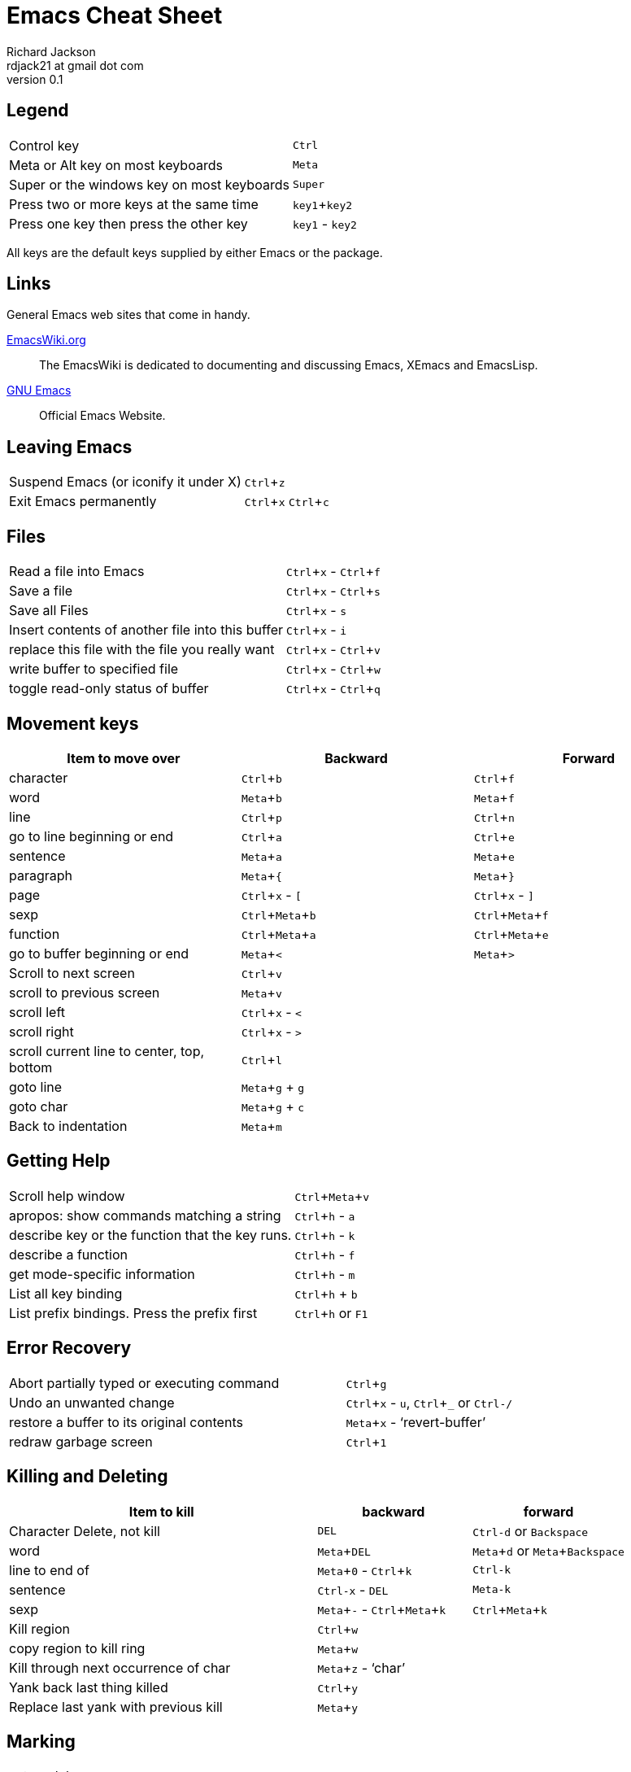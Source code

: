 :cot: left
:experimental:

= Emacs Cheat Sheet
:author: Richard Jackson
:email: rdjack21 at gmail dot com
:revnumber: 0.1

== Legend 

[cols="1,1"]
|===
|Control key
|kbd:[Ctrl]

|Meta or Alt key on most keyboards
|kbd:[Meta]

|Super or the windows key on most keyboards
|kbd:[Super]

|Press two or more keys at the same time
|kbd:[key1+key2]

|Press one key then press the other key
|kbd:[key1] - kbd:[key2]
|===

All keys are the default keys supplied by either Emacs or the package. 

== Links
General Emacs web sites that come in handy.

http://www.emacswiki.org/emacs?interface=en[EmacsWiki.org]::
The EmacsWiki is dedicated to documenting and discussing Emacs, XEmacs and EmacsLisp.

https://www.gnu.org/software/emacs/[GNU Emacs]::
Official Emacs Website. 

== Leaving Emacs

[cols="2,1"]
|===
|Suspend Emacs (or iconify it under X)
|kbd:[Ctrl+z]

|Exit Emacs permanently
|kbd:[Ctrl+x] kbd:[Ctrl+c]
|===

== Files

[cols="2,1"]
|===
|Read a file into Emacs
|kbd:[Ctrl+x] - kbd:[Ctrl+f]

|Save a file
|kbd:[Ctrl+x] - kbd:[Ctrl+s]

|Save all Files
|kbd:[Ctrl+x] - kbd:[s]

|Insert contents of another file into this buffer
|kbd:[Ctrl+x] - kbd:[i]

|replace this file with the file you really want
|kbd:[Ctrl+x] - kbd:[Ctrl+v]

|write buffer to specified file
|kbd:[Ctrl+x] - kbd:[Ctrl+w]

|toggle read-only status of buffer
|kbd:[Ctrl+x] - kbd:[Ctrl+q]
|===

== Movement keys

[cols="1,1,1", options="header"]
|===
|Item to move over
|Backward
|Forward

|character
|kbd:[Ctrl+b]
|kbd:[Ctrl+f]

|word
|kbd:[Meta+b]
|kbd:[Meta+f]

|line
|kbd:[Ctrl+p]
|kbd:[Ctrl+n]

|go to line beginning or end
|kbd:[Ctrl+a]
|kbd:[Ctrl+e]

|sentence
|kbd:[Meta+a]
|kbd:[Meta+e]

|paragraph
|kbd:[Meta+{]
|kbd:[Meta+}]

|page
|kbd:[Ctrl+x] - kbd:[[]
|kbd:[Ctrl+x] - kbd:[\]]

|sexp
|kbd:[Ctrl+Meta+b]
|kbd:[Ctrl+Meta+f]

|function
|kbd:[Ctrl+Meta+a]
|kbd:[Ctrl+Meta+e]

|go to buffer beginning or end
|kbd:[Meta+<]
|kbd:[Meta+>]

|Scroll to next screen
|kbd:[Ctrl+v]
|

|scroll to previous screen
|kbd:[Meta+v]
|

|scroll left
|kbd:[Ctrl+x] - kbd:[<]
|

|scroll right
|kbd:[Ctrl+x] - kbd:[>]
|

|scroll current line to center, top, bottom
|kbd:[Ctrl+l]
|

|goto line
|kbd:[Meta+g] + kbd:[g]
|

|goto char
|kbd:[Meta+g] + kbd:[c]
|

|Back to indentation
|kbd:[Meta+m]
|
|===

== Getting Help

[cols="2,1"]
|===
|Scroll help window
|kbd:[Ctrl+Meta+v]

|apropos: show commands matching a string
|kbd:[Ctrl+h] - kbd:[a]

|describe key or the function that the key runs.
|kbd:[Ctrl+h] - kbd:[k]

|describe a function
|kbd:[Ctrl+h] - kbd:[f]

|get mode-specific information
|kbd:[Ctrl+h] - kbd:[m]

|List all key binding
|kbd:[Ctrl+h] + kbd:[b]

|List prefix bindings. Press the prefix first
|kbd:[Ctrl+h] or kbd:[F1]
|===

== Error Recovery

[cols="2,1"]
|===
|Abort partially typed or executing command
|kbd:[Ctrl+g]

|Undo an unwanted change
|kbd:[Ctrl+x] - kbd:[u], kbd:[Ctrl+_] or kbd:[Ctrl-/]

|restore a buffer to its original contents
|kbd:[Meta+x] - '`revert-buffer`'

|redraw garbage screen
|kbd:[Ctrl+1]
|===

== Killing and Deleting

[cols="2,1,1", options="header"]
|===
|Item to kill
|backward
|forward

|Character Delete, not kill
|kbd:[DEL]
|kbd:[Ctrl-d] or kbd:[Backspace]

|word
|kbd:[Meta+DEL]
|kbd:[Meta+d] or kbd:[Meta+Backspace]

|line to end of
|kbd:[Meta+0] - kbd:[Ctrl+k]
|kbd:[Ctrl-k]

|sentence
|kbd:[Ctrl-x] - kbd:[DEL]
|kbd:[Meta-k]

|sexp
|kbd:[Meta+-] - kbd:[Ctrl+Meta+k]
|kbd:[Ctrl+Meta+k]

|Kill region
|kbd:[Ctrl+w]
|

|copy region to kill ring
|kbd:[Meta+w]
|

|Kill through next occurrence of char
|kbd:[Meta+z] - '`char`'
|

|Yank back last thing killed
|kbd:[Ctrl+y]
|

|Replace last yank with previous kill
|kbd:[Meta+y]
|
|===

== Marking

[cols="2,1"]
|===
|set mark here
|kbd:[Ctrl+@] or kbd:[Ctrl+Space]

|exchange point and mark
|kbd:[Ctrl+x] - kbd:[Ctrl+x]

|set mark _arg_ words away
|kbd:[Meta-@]

|mark paragraph
|kbd:[Meta+h]

|mark page
|kbd:[Ctrl+x] - kbd:[Ctrl+p]

|mark sexp
|kbd:[Ctrl+Meta+@]

|mark function
|kbd:[Ctrl+Meta+h]

|mark entire buffer
|kbd:[Ctrl+x] - kbd:[h]
|===

== Buffers

[cols="2,1"]
|===
|Select another buffer
|kbd:[Ctrl+x] - kbd:[b]

|list all buffers
|kbd:[Ctrl+x] - kbd:[Ctrl+b]

|kill a buffer
|kbd:[Ctrl+x] - kbd:[k]
|===

== Multiple Windows

[cols="2,1"]
|===
|Delete all other windows
|kbd:[Ctrl+x] - kbd:[1]

|Split window, above and below
|kbd:[Ctrl+x] - kbd:[2]

|Delete this window
|kbd:[Ctrl+x] - kbd:[0]

|Split window, side by side
|kbd:[Ctrl+x] - kbd:[3]

|Scroll other window
|kbd:[Ctrl+Meta+v]

|Switch cursor to another window
|kbd:[Ctrl+x] - kbd:[o]
|===

== Incremental Search

[cols="2,1"]
|===
|Search forward
|kbd:[Ctrl+s]

|search backward
|kbd:[Ctrl+r]

|regular expression search
|kbd:[Ctrl+Meta+s]

|reverse regular expression search
|kbd:[Ctrl+Meta+r]

|select previous search string
|kbd:[Meta+p]

|select next later search string
|kbd:[Meta+n]

|exit incremental search
|kbd:[Enter]

|Undo effect of last character
|kbd:[Delete]

|abort current search
|kbd:[Ctrl+g]
|===

Use kbd:[Ctrl+s] or kbd:[Ctrl+r] to repeat the search in either direction.

== In the Minibuffer

[cols="2,1"]
|===
|Complete as much as possible
|kbd:[TAB]

|Complete up to one word
|kbd:[Space]

|Complete and execute
|kbd:[Enter]

|Show possible completions
|kbd:[?]

|Fetch previous minibuffer input
|kbd:[Meta+p]

|Fetch later minibuffer input or default
|kbd:[Meta+n]

|Regexp search backward through history
|kbd:[Meta+r]

|Regexp search forward through history
|kbd:[Meta+s]

|Edit and repeat the last command that used the minibuffer
|kbd:[Ctrl+x] - kbd:[Escape] - kbd:[Escape]

|Activate menu bar items on text terminals
|kbd:[F10]
|===

== Dired Mode

[cols="2,1"]
|===
|Enter Dired Mode
|kbd:[Ctrl+x]-kbd:[d](dired) or kbd[Ctrl+x] - kbd:[Ctrl+f](find file)

|Mark files for deletion
|kbd:[d]

|Remove the deletion flag
|kbd:[u]

|Execute the deletion
|kbd:[x]

|Flag all auto-save files (files whose names start and end with '`#`') for deletion.
|kbd:[#]

|Flag all backup files (files whose names end with '`~`') for deletion.
|kbd:[~]

|Visit(open) the file described on the current line.
|kbd:[f] or kbd:[Ret] or kbd:[e]

|Like kbd:[f], but uses another window to display the file's buffer. The Dired buffer
remains visible in the first window. This is like using kbd:[Ctrl+x] kbd:[4] kbd:[Ctrl+f]
to visit the file.
|kbd:[o]

|Visit the file described on the current line, and display the buffer in another window,
but do not select that window.
|kbd:[Ctrl+o]

|View the file described on the current line, with View mode. View mode provides convenient
commands to navigate the buffer but forbids changing it.
|kbd:[v]

|Visit the parent directory of the current directory. This is equivalent to moving to the
line for .. and typing f there.
|kbd:[^]
|===

=== Dired Marks
Instead of flagging a file with '`D`', you can mark the file with some other character
(usually '`*`'). Most Dired commands to operate on files use the files marked with '`*`'.
The only command that operates on flagged files is kbd:[x], which deletes them.

[cols="2,1"]
|===
|Mark the current file with '`*`'(`dired-mark`). If the region is active, mark all files in
the region instead; otherwise, if a numeric argument __n__ is supplied, mark the next __n__
files instead, starting with the current file(if __n__ is negative, mark the previous __-n__
files).
|kbd:[m] or kbd:[* m]

|Mark all executable files with '`*`'(`dired-mark-executables`). With a numeric argument,
unmark all those files.
|kbd:[* *]
|===
